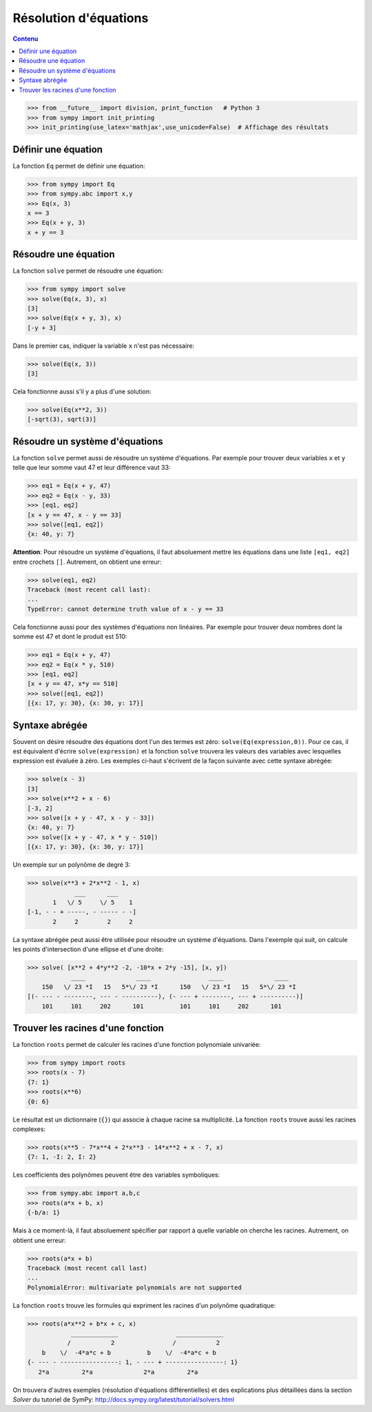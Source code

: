 
Résolution d'équations
======================

.. contents:: **Contenu**
   :local:

.. code:: pycon

    >>> from __future__ import division, print_function   # Python 3
    >>> from sympy import init_printing
    >>> init_printing(use_latex='mathjax',use_unicode=False)  # Affichage des résultats

Définir une équation
--------------------

La fonction ``Eq`` permet de définir une équation:

.. code:: pycon

    >>> from sympy import Eq
    >>> from sympy.abc import x,y
    >>> Eq(x, 3)
    x == 3
    >>> Eq(x + y, 3)
    x + y == 3

Résoudre une équation
---------------------

La fonction ``solve`` permet de résoudre une équation:

.. code:: pycon

    >>> from sympy import solve
    >>> solve(Eq(x, 3), x)
    [3]
    >>> solve(Eq(x + y, 3), x)
    [-y + 3]

Dans le premier cas, indiquer la variable ``x`` n'est pas nécessaire:

.. code:: pycon

    >>> solve(Eq(x, 3))
    [3]

Cela fonctionne aussi s'il y a plus d'une solution:

.. code:: pycon

    >>> solve(Eq(x**2, 3))
    [-sqrt(3), sqrt(3)]

Résoudre un système d'équations
-------------------------------

La fonction ``solve`` permet aussi de résoudre un système d'équations. Par
exemple pour trouver deux variables ``x`` et ``y`` telle que leur somme vaut 47
et leur différence vaut 33:

.. code:: pycon

    >>> eq1 = Eq(x + y, 47)
    >>> eq2 = Eq(x - y, 33)
    >>> [eq1, eq2]
    [x + y == 47, x - y == 33]
    >>> solve([eq1, eq2])
    {x: 40, y: 7}

**Attention**: Pour résoudre un système d'équations, il faut absoluement mettre
les équations dans une liste ``[eq1, eq2]`` entre crochets ``[]``. Autrement,
on obtient une erreur:

.. code:: pycon

    >>> solve(eq1, eq2)
    Traceback (most recent call last):
    ...
    TypeError: cannot determine truth value of x - y == 33

Cela fonctionne aussi pour des systèmes d'équations non linéaires. Par exemple
pour trouver deux nombres dont la somme est 47 et dont le produit est 510:

.. code:: pycon

    >>> eq1 = Eq(x + y, 47)
    >>> eq2 = Eq(x * y, 510)
    >>> [eq1, eq2]
    [x + y == 47, x*y == 510]
    >>> solve([eq1, eq2])
    [{x: 17, y: 30}, {x: 30, y: 17}]

Syntaxe abrégée
---------------

Souvent on désire résoudre des équations dont l'un des termes est zéro:
``solve(Eq(expression,0))``. Pour ce cas, il est équivalent d'écrire
``solve(expression)`` et la fonction ``solve`` trouvera les valeurs des
variables avec lesquelles expression est évaluée à zéro. Les exemples ci-haut
s'écrivent de la façon suivante avec cette syntaxe abrégée:

.. code:: pycon

    >>> solve(x - 3)
    [3]
    >>> solve(x**2 + x - 6)
    [-3, 2]
    >>> solve([x + y - 47, x - y - 33])
    {x: 40, y: 7}
    >>> solve([x + y - 47, x * y - 510])
    [{x: 17, y: 30}, {x: 30, y: 17}]

Un exemple sur un polynôme de degré 3:

.. code:: pycon

    >>> solve(x**3 + 2*x**2 - 1, x)
                 ___      ___     
           1   \/ 5     \/ 5    1 
    [-1, - - + -----, - ----- - -]
           2     2        2     2 

La syntaxe abrégée peut aussi être utilisée pour résoudre un système
d'équations. Dans l'exemple qui suit, on calcule les points d'intersection
d'une ellipse et d'une droite:

.. code:: pycon

    >>> solve( [x**2 + 4*y**2 -2, -10*x + 2*y -15], [x, y])
                ____              ____                ____              ____
        150   \/ 23 *I   15   5*\/ 23 *I      150   \/ 23 *I   15   5*\/ 23 *I
    [(- --- - --------, --- - ----------), (- --- + --------, --- + ----------)]
        101     101     202      101          101     101     202      101

Trouver les racines d'une fonction
----------------------------------

La fonction ``roots`` permet de calculer les racines d'une fonction polynomiale
univariée:

.. code:: pycon

    >>> from sympy import roots
    >>> roots(x - 7)
    {7: 1}
    >>> roots(x**6)
    {0: 6}

Le résultat est un dictionnaire (``{}``) qui associe à chaque racine sa
multiplicité. La fonction ``roots`` trouve aussi les racines complexes:

.. code:: pycon

    >>> roots(x**5 - 7*x**4 + 2*x**3 - 14*x**2 + x - 7, x)
    {7: 1, -I: 2, I: 2}

Les coefficients des polynômes peuvent être des variables symboliques:

.. code:: pycon

    >>> from sympy.abc import a,b,c
    >>> roots(a*x + b, x)
    {-b/a: 1}

Mais à ce moment-là, il faut absoluement spécifier par rapport à quelle
variable on cherche les racines. Autrement, on obtient une erreur:

.. code:: pycon

    >>> roots(a*x + b)
    Traceback (most recent call last)
    ...
    PolynomialError: multivariate polynomials are not supported

La fonction ``roots`` trouve les formules qui expriment les racines d'un
polynôme quadratique:

.. code:: pycon

    >>> roots(a*x**2 + b*x + c, x)
                _____________                _____________
               /           2                /           2
        b    \/  -4*a*c + b          b    \/  -4*a*c + b
    {- --- - ----------------: 1, - --- + ----------------: 1}
       2*a         2*a              2*a         2*a

On trouvera d'autres exemples (résolution d'équations différentielles) et des
explications plus détaillées dans la section `Solver` du tutoriel de SymPy:
http://docs.sympy.org/latest/tutorial/solvers.html

